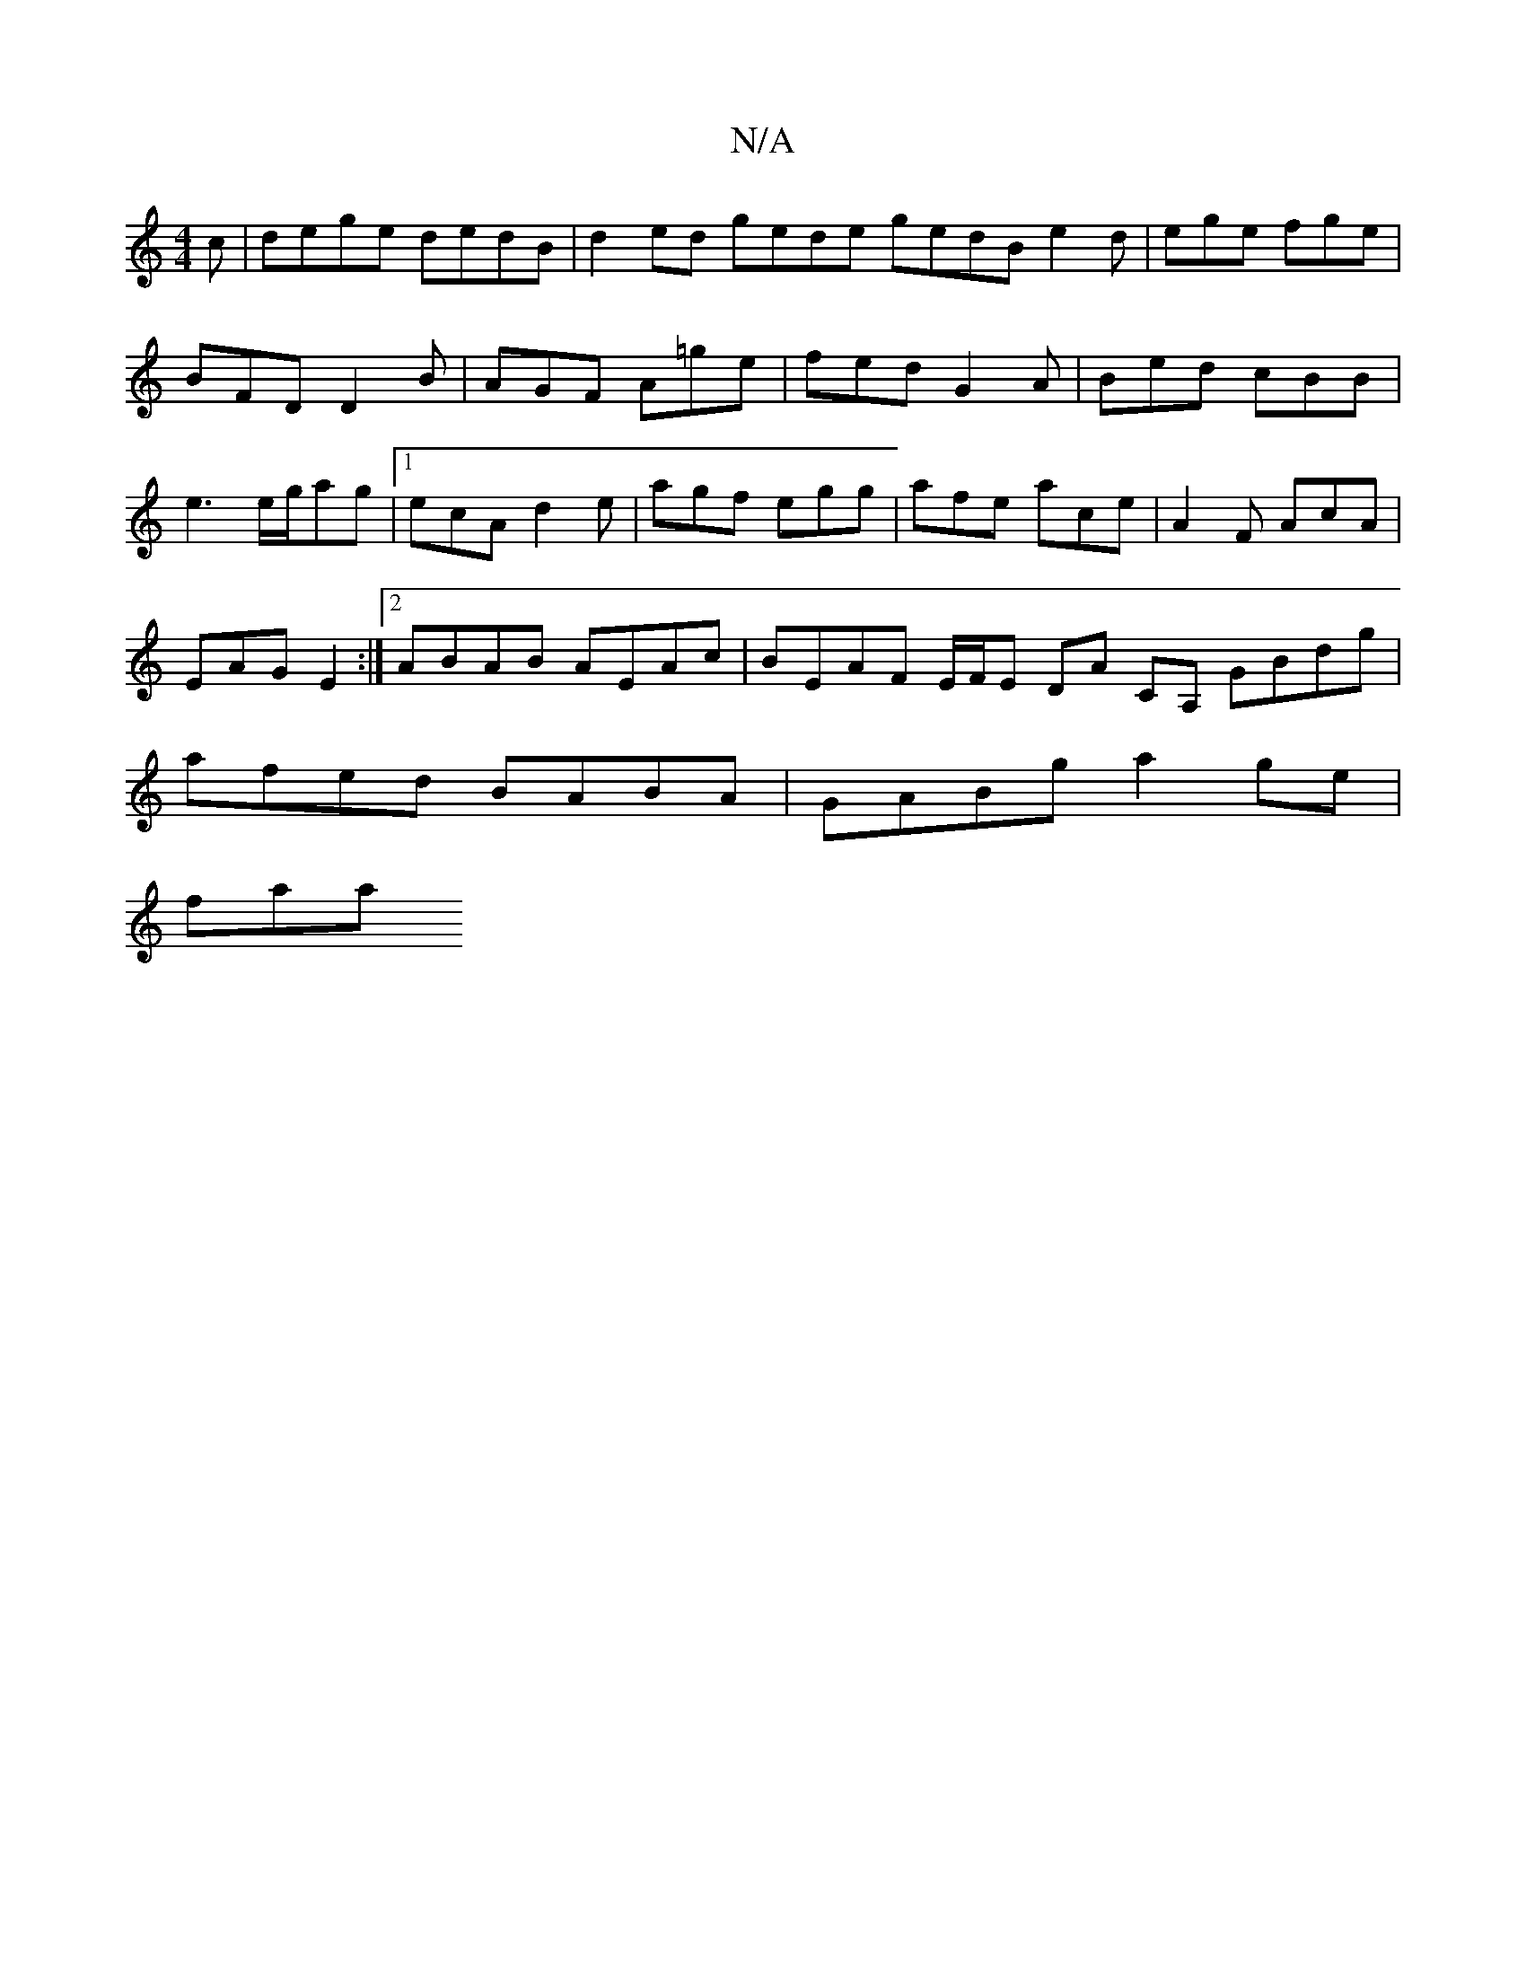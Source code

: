 X:1
T:N/A
M:4/4
R:N/A
K:Cmajor
c|dege dedB|d2ed gede gedB e2d|ege fge|BFD D2B|AGF A=ge|fed G2 A| Bed cBB | e3 e/g/ag |1 ecA d2 e | agf egg | afe ace | A2 F AcA | EAG E2 :|2 ABAB AEAc|BEAF E/F/E DA CA, GBdg|afed BABA|GABg a2 ge|
faa
